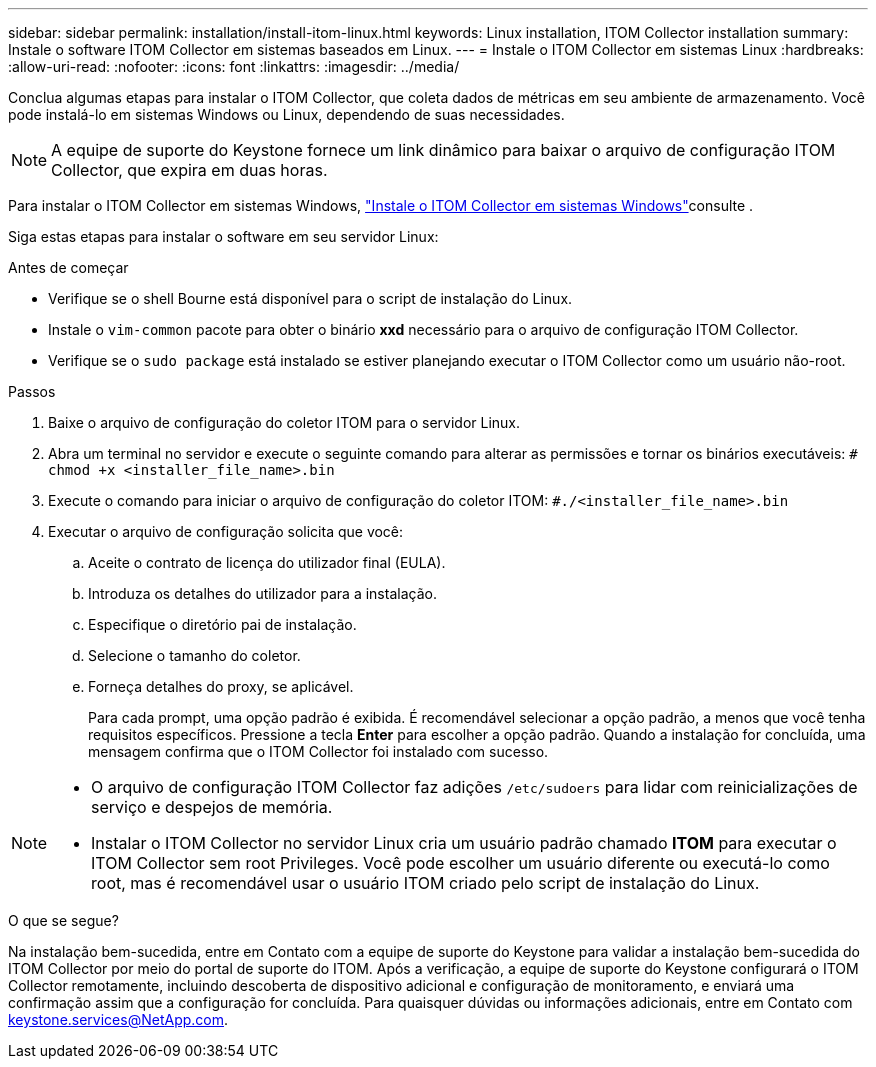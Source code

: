 ---
sidebar: sidebar 
permalink: installation/install-itom-linux.html 
keywords: Linux installation, ITOM Collector installation 
summary: Instale o software ITOM Collector em sistemas baseados em Linux. 
---
= Instale o ITOM Collector em sistemas Linux
:hardbreaks:
:allow-uri-read: 
:nofooter: 
:icons: font
:linkattrs: 
:imagesdir: ../media/


[role="lead"]
Conclua algumas etapas para instalar o ITOM Collector, que coleta dados de métricas em seu ambiente de armazenamento. Você pode instalá-lo em sistemas Windows ou Linux, dependendo de suas necessidades.


NOTE: A equipe de suporte do Keystone fornece um link dinâmico para baixar o arquivo de configuração ITOM Collector, que expira em duas horas.

Para instalar o ITOM Collector em sistemas Windows, link:../installation/install-itom-windows.html["Instale o ITOM Collector em sistemas Windows"]consulte .

Siga estas etapas para instalar o software em seu servidor Linux:

.Antes de começar
* Verifique se o shell Bourne está disponível para o script de instalação do Linux.
* Instale o `vim-common` pacote para obter o binário *xxd* necessário para o arquivo de configuração ITOM Collector.
* Verifique se o `sudo package` está instalado se estiver planejando executar o ITOM Collector como um usuário não-root.


.Passos
. Baixe o arquivo de configuração do coletor ITOM para o servidor Linux.
. Abra um terminal no servidor e execute o seguinte comando para alterar as permissões e tornar os binários executáveis:
`# chmod +x <installer_file_name>.bin`
. Execute o comando para iniciar o arquivo de configuração do coletor ITOM:
`#./<installer_file_name>.bin`
. Executar o arquivo de configuração solicita que você:
+
.. Aceite o contrato de licença do utilizador final (EULA).
.. Introduza os detalhes do utilizador para a instalação.
.. Especifique o diretório pai de instalação.
.. Selecione o tamanho do coletor.
.. Forneça detalhes do proxy, se aplicável.
+
Para cada prompt, uma opção padrão é exibida. É recomendável selecionar a opção padrão, a menos que você tenha requisitos específicos. Pressione a tecla *Enter* para escolher a opção padrão. Quando a instalação for concluída, uma mensagem confirma que o ITOM Collector foi instalado com sucesso.





[NOTE]
====
* O arquivo de configuração ITOM Collector faz adições `/etc/sudoers` para lidar com reinicializações de serviço e despejos de memória.
* Instalar o ITOM Collector no servidor Linux cria um usuário padrão chamado *ITOM* para executar o ITOM Collector sem root Privileges. Você pode escolher um usuário diferente ou executá-lo como root, mas é recomendável usar o usuário ITOM criado pelo script de instalação do Linux.


====
.O que se segue?
Na instalação bem-sucedida, entre em Contato com a equipe de suporte do Keystone para validar a instalação bem-sucedida do ITOM Collector por meio do portal de suporte do ITOM. Após a verificação, a equipe de suporte do Keystone configurará o ITOM Collector remotamente, incluindo descoberta de dispositivo adicional e configuração de monitoramento, e enviará uma confirmação assim que a configuração for concluída. Para quaisquer dúvidas ou informações adicionais, entre em Contato com keystone.services@NetApp.com.
